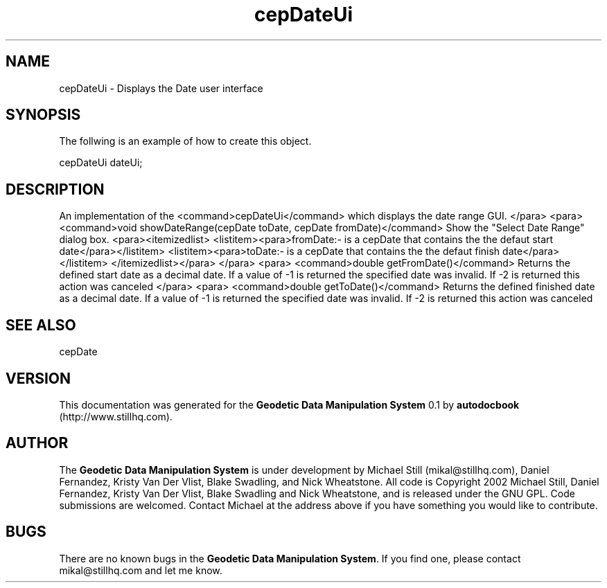 .\" This manpage has been automatically generated by docbook2man 
.\" from a DocBook document.  This tool can be found at:
.\" <http://shell.ipoline.com/~elmert/comp/docbook2X/> 
.\" Please send any bug reports, improvements, comments, patches, 
.\" etc. to Steve Cheng <steve@ggi-project.org>.
.TH "cepDateUi" "3" "26 November 2002" "" ""
.SH NAME
cepDateUi \- Displays the Date user interface
.SH SYNOPSIS

.nf
 The follwing is an example of how to create this object.
 
 cepDateUi dateUi;
 
.fi
.SH "DESCRIPTION"
.PP
An implementation of the <command>cepDateUi</command> which displays the
date range GUI.
</para>
<para>
<command>void showDateRange(cepDate toDate, cepDate fromDate)</command>
Show the "Select Date Range" dialog box.
<para><itemizedlist>
<listitem><para>fromDate:- is a cepDate that contains the the defaut start date</para></listitem>
<listitem><para>toDate:- is a cepDate that contains the the defaut finish date</para></listitem>
</itemizedlist></para>
</para>
<para>
<command>double getFromDate()</command>
Returns the defined start date as a decimal date. If a value of -1 is returned
the specified date was invalid. If -2 is returned this action was canceled
</para>
<para>
<command>double getToDate()</command>
Returns the defined finished date as a decimal date. If a value of -1 is returned
the specified date was invalid. If -2 is returned this action was canceled
.SH "SEE ALSO"
.PP
cepDate
.SH "VERSION"
.PP
This documentation was generated for the \fBGeodetic Data Manipulation System\fR 0.1 by \fBautodocbook\fR (http://www.stillhq.com).
.SH "AUTHOR"
.PP
The \fBGeodetic Data Manipulation System\fR is under development by Michael Still (mikal@stillhq.com), Daniel Fernandez, Kristy Van Der Vlist, Blake Swadling, and Nick Wheatstone. All code is Copyright 2002 Michael Still, Daniel Fernandez, Kristy Van Der Vlist, Blake Swadling and Nick Wheatstone,  and is released under the GNU GPL. Code submissions are welcomed. Contact Michael at the address above if you have something you would like to contribute.
.SH "BUGS"
.PP
There  are no known bugs in the \fBGeodetic Data Manipulation System\fR. If you find one, please contact mikal@stillhq.com and let me know.
